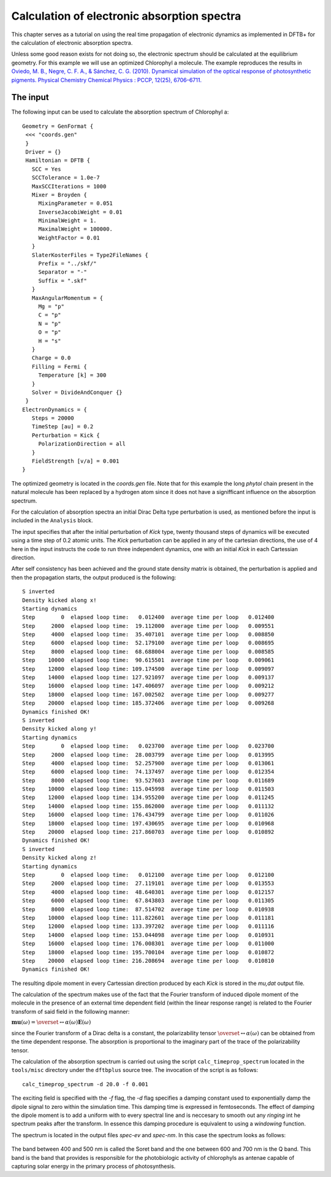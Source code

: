 .. highlight:: none

********************************************
Calculation of electronic absorption spectra
********************************************

This chapter serves as a tutorial on using the real time propagation of electronic dynamics as implemented in DFTB+ for the calculation of electronic absorption spectra.

Unless some good reason exists for not doing so, the electronic spectrum should be calculated at the equilibrium geometry. For this example we will use an optimized Chlorophyl a molecule. The example reproduces the results in `Oviedo, M. B., Negre, C. F. A., & Sánchez, C. G. (2010). Dynamical simulation of the optical response of photosynthetic pigments. Physical Chemistry Chemical Physics : PCCP, 12(25), 6706–6711. <http://doi.org/10.1039/b926051j>`_

The input
=========

The following input can be used to calculate the absorption spectrum of Chlorophyl a::

  Geometry = GenFormat {
   <<< "coords.gen"
   }
   Driver = {}
   Hamiltonian = DFTB {
     SCC = Yes
     SCCTolerance = 1.0e-7
     MaxSCCIterations = 1000
     Mixer = Broyden {
       MixingParameter = 0.051
       InverseJacobiWeight = 0.01
       MinimalWeight = 1.
       MaximalWeight = 100000.
       WeightFactor = 0.01
     }
     SlaterKosterFiles = Type2FileNames {
       Prefix = "../skf/"
       Separator = "-"
       Suffix = ".skf"
     }
     MaxAngularMomentum = {
       Mg = "p"
       C = "p"
       N = "p"
       O = "p"
       H = "s"
     }
     Charge = 0.0
     Filling = Fermi {
       Temperature [k] = 300
     }
     Solver = DivideAndConquer {}
   }
  ElectronDynamics = {
     Steps = 20000
     TimeStep [au] = 0.2
     Perturbation = Kick {
       PolarizationDirection = all
     }
     FieldStrength [v/a] = 0.001
  } 

The optimized geometry is located in the *coords.gen* file. Note that for this example the long *phytol* chain present in the natural molecule has been replaced by a hydrogen atom since it does not have a signifficant influence on the absorption spectrum. 

For the calculation of absorption spectra an initial Dirac Delta type perturbation is used, as mentioned before the input is included in the ``Analysis`` block.

The input specifies that after the initial perturbation of *Kick* type, twenty thousand steps of dynamics will be executed using a time step of 0.2 atomic units. The *Kick* perturbation can be applied in any of the cartesian directions, the use of 4 here in the input instructs the code to run three independent dynamics, one with an initial *Kick* in each Cartessian direction. 

After self consistency has been achieved and the ground state density matrix is obtained, the perturbation is applied and then the propagation starts, the output produced is the following::

  S inverted
  Density kicked along x!
  Starting dynamics
  Step        0  elapsed loop time:   0.012400  average time per loop   0.012400
  Step     2000  elapsed loop time:  19.112000  average time per loop   0.009551
  Step     4000  elapsed loop time:  35.407101  average time per loop   0.008850
  Step     6000  elapsed loop time:  52.179100  average time per loop   0.008695
  Step     8000  elapsed loop time:  68.688004  average time per loop   0.008585
  Step    10000  elapsed loop time:  90.615501  average time per loop   0.009061
  Step    12000  elapsed loop time: 109.174500  average time per loop   0.009097
  Step    14000  elapsed loop time: 127.921097  average time per loop   0.009137
  Step    16000  elapsed loop time: 147.406097  average time per loop   0.009212
  Step    18000  elapsed loop time: 167.002502  average time per loop   0.009277
  Step    20000  elapsed loop time: 185.372406  average time per loop   0.009268
  Dynamics finished OK!
  S inverted
  Density kicked along y!
  Starting dynamics
  Step        0  elapsed loop time:   0.023700  average time per loop   0.023700
  Step     2000  elapsed loop time:  28.003799  average time per loop   0.013995
  Step     4000  elapsed loop time:  52.257900  average time per loop   0.013061
  Step     6000  elapsed loop time:  74.137497  average time per loop   0.012354
  Step     8000  elapsed loop time:  93.527603  average time per loop   0.011689
  Step    10000  elapsed loop time: 115.045998  average time per loop   0.011503
  Step    12000  elapsed loop time: 134.955200  average time per loop   0.011245
  Step    14000  elapsed loop time: 155.862000  average time per loop   0.011132
  Step    16000  elapsed loop time: 176.434799  average time per loop   0.011026
  Step    18000  elapsed loop time: 197.430695  average time per loop   0.010968
  Step    20000  elapsed loop time: 217.860703  average time per loop   0.010892
  Dynamics finished OK!
  S inverted
  Density kicked along z!
  Starting dynamics
  Step        0  elapsed loop time:   0.012100  average time per loop   0.012100
  Step     2000  elapsed loop time:  27.119101  average time per loop   0.013553
  Step     4000  elapsed loop time:  48.640301  average time per loop   0.012157
  Step     6000  elapsed loop time:  67.843803  average time per loop   0.011305
  Step     8000  elapsed loop time:  87.514702  average time per loop   0.010938
  Step    10000  elapsed loop time: 111.822601  average time per loop   0.011181
  Step    12000  elapsed loop time: 133.397202  average time per loop   0.011116
  Step    14000  elapsed loop time: 153.044098  average time per loop   0.010931
  Step    16000  elapsed loop time: 176.008301  average time per loop   0.011000
  Step    18000  elapsed loop time: 195.700104  average time per loop   0.010872
  Step    20000  elapsed loop time: 216.208694  average time per loop   0.010810
  Dynamics finished OK!

The resulting dipole moment in every Cartessian direction produced by each *Kick* is stored in the *mu,dat* output file.

The calculation of the spectrum makes use of the fact that the Fourier transform of induced dipole moment of the molecule in the presence of an external time dependent field (within the linear response range) is related to the Fourier transform of said field in the following manner:

:math:`\mathbf{mu}(\omega)=\overset\leftrightarrow{\alpha}(\omega)\mathbf{E}(\omega)`

since the Fourier transform of a Dirac delta is a constant, the polarizability tensor :math:`\overset\leftrightarrow{\alpha}(\omega)` can be obtained from the time dependent response. The absorption is proportional to the imaginary part of the trace of the polarizability tensor. 

The calculation of the absorption spectrum is carried out using the script ``calc_timeprop_spectrum`` located in the ``tools/misc`` directory under the ``dftbplus`` source tree. The invocation of the script is as follows::

  calc_timeprop_spectrum -d 20.0 -f 0.001

The exciting field is specified with the *-f* flag, the *-d* flag specifies a damping constant used to exponentially damp the dipole signal to zero within the simulation time. This damping time is expressed in femtoseconds. The effect of damping the dipole moment is to add a uniform with to every spectral line and is neccesary to smooth out any *ringing* int he spectrum peaks after the transform. In essence this damping procedure is equivalent to using a *windowing* function.

The spectrum is located in the output files *spec-ev* and *spec-nm*. In this case the spectrum looks as follows:

  .. figure:: ../_figures/elecdynamics/spectrum.png
     :height: 40ex
     :align: center
     :alt: Absorption spectrum of Chlorophyl a.

The band between 400 and 500 nm is called the Soret band and the one between 600 and 700 nm is the Q band. This band is the band that provides is responsible for the photobiologic activity of chlorophyls as antenae capable of capturing solar energy in the primary process of photosynthesis. 



































